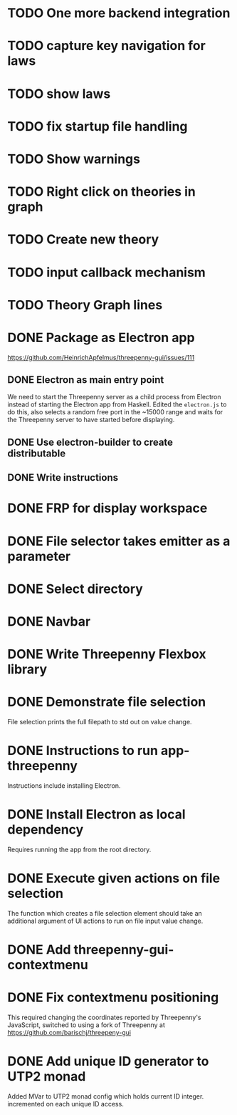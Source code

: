 * TODO One more backend integration
* TODO capture key navigation for laws
* TODO show laws
* TODO fix startup file handling
* TODO Show warnings
* TODO Right click on theories in graph
* TODO Create new theory
* TODO input callback mechanism
* TODO Theory Graph lines
* DONE Package as Electron app
  CLOSED: [2017-04-18 Tue 20:31]
  https://github.com/HeinrichApfelmus/threepenny-gui/issues/111
** DONE Electron as main entry point
   CLOSED: [2017-02-28 Tue 15:31]
   We need to start the Threepenny server as a child process from Electron
   instead of starting the Electron app from Haskell. Edited the ~electron.js~
   to do this, also selects a random free port in the ~15000 range and waits for
   the Threepenny server to have started before displaying.
** DONE Use electron-builder to create distributable
   CLOSED: [2017-04-18 Tue 20:36]
** DONE Write instructions
   CLOSED: [2017-04-18 Tue 20:36]
* DONE FRP for display workspace
  CLOSED: [2017-03-19 Sun 22:48]
* DONE File selector takes emitter as a parameter
  CLOSED: [2017-03-19 Sun 22:47]
* DONE Select directory
  CLOSED: [2017-03-19 Sun 22:47]
* DONE Navbar
  CLOSED: [2017-03-19 Sun 22:47]
* DONE Write Threepenny Flexbox library
  CLOSED: [2017-03-02 Thu 13:11]
* DONE Demonstrate file selection
 CLOSED: [2017-02-23 Thu 14:55]
 File selection prints the full filepath to std out on value change.
* DONE Instructions to run app-threepenny
 CLOSED: [2017-02-23 Thu 15:25]
 Instructions include installing Electron.
* DONE Install Electron as local dependency
 CLOSED: [2017-02-23 Thu 18:28]
 Requires running the app from the root directory.
* DONE Execute given actions on file selection
 CLOSED: [2017-02-23 Thu 18:54]
 The function which creates a file selection element should take an additional
 argument of UI actions to run on file input value change.
* DONE Add threepenny-gui-contextmenu
 CLOSED: [2017-02-23 Thu 20:15]
* DONE Fix contextmenu positioning
 CLOSED: [2017-02-24 Fri 16:27]
 This required changing the coordinates reported by Threepenny's JavaScript,
 switched to using a fork of Threepenny at
 https://github.com/barischj/threepeny-gui
* DONE Add unique ID generator to UTP2 monad
 CLOSED: [2017-02-24 Fri 17:01]
 Added MVar to UTP2 monad config which holds current ID integer.
 incremented on each unique ID access.
 
 
